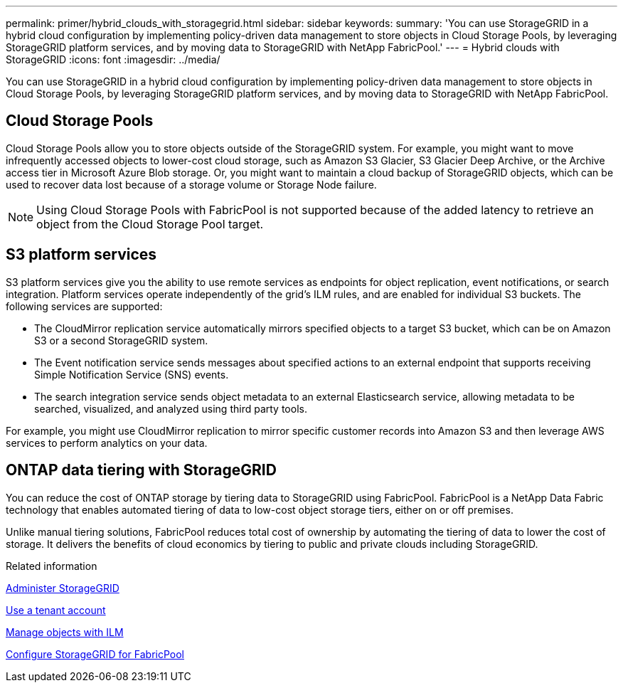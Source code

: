 ---
permalink: primer/hybrid_clouds_with_storagegrid.html
sidebar: sidebar
keywords:
summary: 'You can use StorageGRID in a hybrid cloud configuration by implementing policy-driven data management to store objects in Cloud Storage Pools, by leveraging StorageGRID platform services, and by moving data to StorageGRID with NetApp FabricPool.'
---
= Hybrid clouds with StorageGRID
:icons: font
:imagesdir: ../media/

[.lead]
You can use StorageGRID in a hybrid cloud configuration by implementing policy-driven data management to store objects in Cloud Storage Pools, by leveraging StorageGRID platform services, and by moving data to StorageGRID with NetApp FabricPool.

== Cloud Storage Pools

Cloud Storage Pools allow you to store objects outside of the StorageGRID system. For example, you might want to move infrequently accessed objects to lower-cost cloud storage, such as Amazon S3 Glacier, S3 Glacier Deep Archive, or the Archive access tier in Microsoft Azure Blob storage. Or, you might want to maintain a cloud backup of StorageGRID objects, which can be used to recover data lost because of a storage volume or Storage Node failure.

NOTE: Using Cloud Storage Pools with FabricPool is not supported because of the added latency to retrieve an object from the Cloud Storage Pool target.

== S3 platform services

S3 platform services give you the ability to use remote services as endpoints for object replication, event notifications, or search integration. Platform services operate independently of the grid's ILM rules, and are enabled for individual S3 buckets. The following services are supported:

* The CloudMirror replication service automatically mirrors specified objects to a target S3 bucket, which can be on Amazon S3 or a second StorageGRID system.
* The Event notification service sends messages about specified actions to an external endpoint that supports receiving Simple Notification Service (SNS) events.
* The search integration service sends object metadata to an external Elasticsearch service, allowing metadata to be searched, visualized, and analyzed using third party tools.

For example, you might use CloudMirror replication to mirror specific customer records into Amazon S3 and then leverage AWS services to perform analytics on your data.

== ONTAP data tiering with StorageGRID

You can reduce the cost of ONTAP storage by tiering data to StorageGRID using FabricPool. FabricPool is a NetApp Data Fabric technology that enables automated tiering of data to low-cost object storage tiers, either on or off premises.

Unlike manual tiering solutions, FabricPool reduces total cost of ownership by automating the tiering of data to lower the cost of storage. It delivers the benefits of cloud economics by tiering to public and private clouds including StorageGRID.

.Related information

xref:../admin/index.adoc[Administer StorageGRID]

xref:../tenant/index.adoc[Use a tenant account]

xref:../ilm/index.adoc[Manage objects with ILM]

xref:../fabricpool/index.adoc[Configure StorageGRID for FabricPool]
